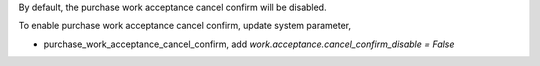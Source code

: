 By default, the purchase work acceptance cancel confirm will be disabled.

To enable purchase work acceptance cancel confirm, update system parameter,

* purchase_work_acceptance_cancel_confirm, add `work.acceptance.cancel_confirm_disable = False`
